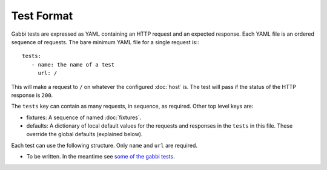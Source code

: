 Test Format
===========

Gabbi tests are expressed as YAML containing an HTTP request and an
expected response. Each YAML file is an ordered sequence of requests.
The bare minimum YAML file for a single request is:::

    tests:
       - name: the name of a test
         url: /

This will make a request to ``/`` on whatever the configured
:doc:`host` is. The test will pass if the status of the HTTP response
is ``200``.

The ``tests`` key can contain as many requests, in sequence, as
required. Other top level keys are:

* fixtures: A sequence of named :doc:`fixtures`.
* defaults: A dictionary of local default values for the requests and
  responses in the ``tests`` in this file. These override the global
  defaults (explained below).

Each test can use the following structure. Only ``name`` and ``url``
are required.

* To be written. In the meantime see `some of the gabbi tests`_.

.. _some of the gabbi tests: https://github.com/cdent/gabbi/tree/master/gabbi/gabbits_intercept
